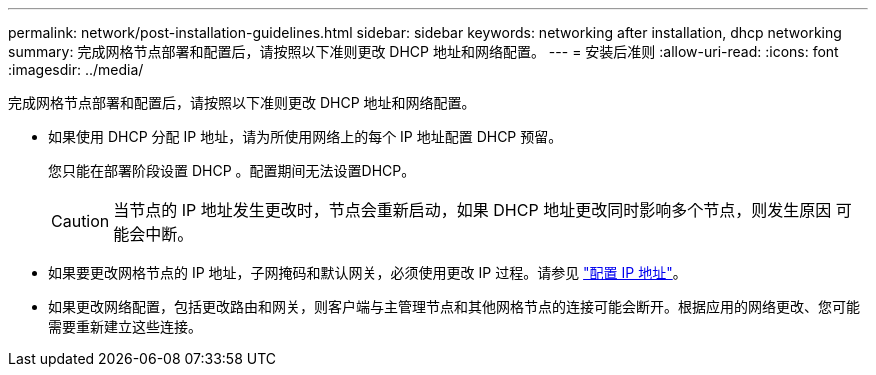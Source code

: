 ---
permalink: network/post-installation-guidelines.html 
sidebar: sidebar 
keywords: networking after installation, dhcp networking 
summary: 完成网格节点部署和配置后，请按照以下准则更改 DHCP 地址和网络配置。 
---
= 安装后准则
:allow-uri-read: 
:icons: font
:imagesdir: ../media/


[role="lead"]
完成网格节点部署和配置后，请按照以下准则更改 DHCP 地址和网络配置。

* 如果使用 DHCP 分配 IP 地址，请为所使用网络上的每个 IP 地址配置 DHCP 预留。
+
您只能在部署阶段设置 DHCP 。配置期间无法设置DHCP。

+

CAUTION: 当节点的 IP 地址发生更改时，节点会重新启动，如果 DHCP 地址更改同时影响多个节点，则发生原因 可能会中断。

* 如果要更改网格节点的 IP 地址，子网掩码和默认网关，必须使用更改 IP 过程。请参见 link:../maintain/configuring-ip-addresses.html["配置 IP 地址"]。
* 如果更改网络配置，包括更改路由和网关，则客户端与主管理节点和其他网格节点的连接可能会断开。根据应用的网络更改、您可能需要重新建立这些连接。


